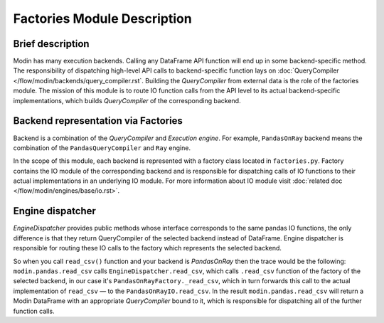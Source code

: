 Factories Module Description
""""""""""""""""""""""""""""

Brief description
'''''''''''''''''
Modin has many execution backends. Calling any DataFrame API function will end up in some backend-specific method. The responsibility of dispatching high-level API calls to backend-specific function lays on :doc:`QueryCompiler </flow/modin/backends/query_compiler.rst`. Building the `QueryCompiler` from external data is the role of the factories module. The mission of this module is to route IO function calls from the API level to its actual backend-specific implementations, which builds `QueryCompiler` of the corresponding backend.

Backend representation via Factories
''''''''''''''''''''''''''''''''''''
Backend is a combination of the `QueryCompiler` and `Execution engine`. For example, ``PandasOnRay`` backend means the combination of the ``PandasQueryCompiler`` and ``Ray`` engine. 

In the scope of this module, each backend is represented with a factory class located in ``factories.py``. Factory contains the IO module of the corresponding backend and is responsible for dispatching calls of IO functions to their actual implementations in an underlying IO module. For more information about IO module visit :doc:`related doc </flow/modin/engines/base/io.rst>`.

Engine dispatcher
'''''''''''''''''
`EngineDispatcher` provides public methods whose interface corresponds to the same pandas IO functions, the only difference is that they return QueryCompiler of the selected backend instead of DataFrame. Engine dispatcher is responsible for routing these IO calls to the factory which represents the selected backend.

So when you call ``read_csv()`` function and your backend is `PandasOnRay` then the trace would be the following:
``modin.pandas.read_csv`` calls ``EngineDispatcher.read_csv``, which calls ``.read_csv`` function of the factory of the selected backend, in our case it's ``PandasOnRayFactory._read_csv``, which in turn forwards this call to the actual implementation of ``read_csv`` — to the ``PandasOnRayIO.read_csv``. In the result ``modin.pandas.read_csv`` will return a Modin DataFrame with an appropriate `QueryCompiler` bound to it, which is responsible for dispatching all of the further function calls.
